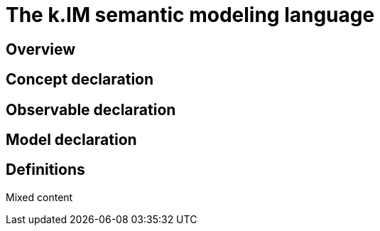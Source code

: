 = The k.IM semantic modeling language
:doctype: book

[#section-kim-overview]
== Overview

[#section-kim-concepts]
== Concept declaration

[#section-kim-observables]
== Observable declaration

[#section-kim-models]
== Model declaration

[#section-kim-defines]
== Definitions

Mixed content